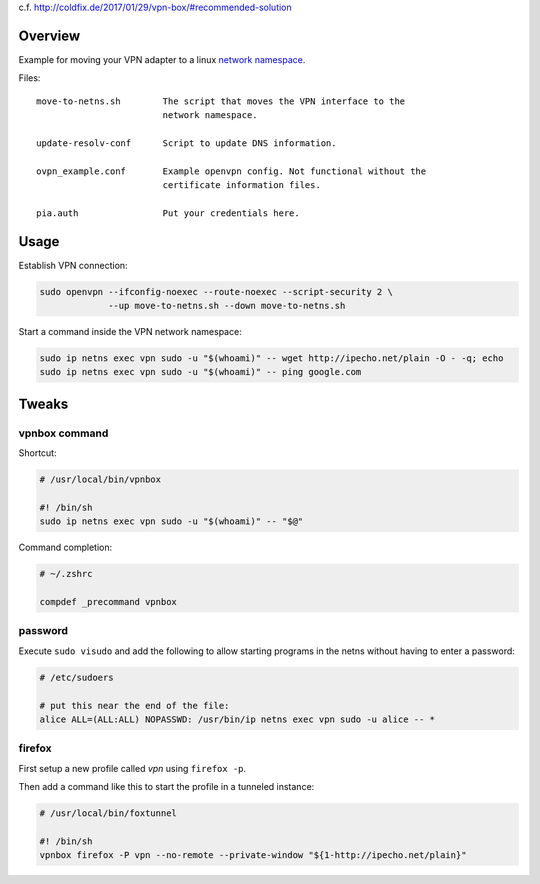 c.f. http://coldfix.de/2017/01/29/vpn-box/#recommended-solution

Overview
========

Example for moving your VPN adapter to a linux `network namespace`_.

.. _network namespace: https://lwn.net/Articles/580893/

Files::

    move-to-netns.sh        The script that moves the VPN interface to the
                            network namespace.

    update-resolv-conf      Script to update DNS information.

    ovpn_example.conf       Example openvpn config. Not functional without the
                            certificate information files.

    pia.auth                Put your credentials here.

Usage
=====

Establish VPN connection:

.. code-block:: bash

    sudo openvpn --ifconfig-noexec --route-noexec --script-security 2 \
                 --up move-to-netns.sh --down move-to-netns.sh

Start a command inside the VPN network namespace:

.. code-block:: bash

    sudo ip netns exec vpn sudo -u "$(whoami)" -- wget http://ipecho.net/plain -O - -q; echo
    sudo ip netns exec vpn sudo -u "$(whoami)" -- ping google.com


Tweaks
======

vpnbox command
--------------

Shortcut:

.. code-block:: bash

    # /usr/local/bin/vpnbox

    #! /bin/sh
    sudo ip netns exec vpn sudo -u "$(whoami)" -- "$@"

Command completion:

.. code-block:: bash

    # ~/.zshrc

    compdef _precommand vpnbox

password
--------

Execute ``sudo visudo`` and add the following to allow starting programs in
the netns without having to enter a password:

.. code-block:: bash

    # /etc/sudoers

    # put this near the end of the file:
    alice ALL=(ALL:ALL) NOPASSWD: /usr/bin/ip netns exec vpn sudo -u alice -- *

firefox
-------

First setup a new profile called *vpn* using ``firefox -p``.

Then add a command like this to start the profile in a tunneled instance:

.. code-block:: bash

    # /usr/local/bin/foxtunnel

    #! /bin/sh
    vpnbox firefox -P vpn --no-remote --private-window "${1-http://ipecho.net/plain}"
